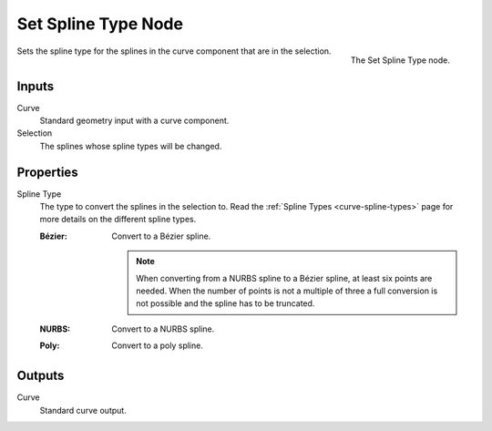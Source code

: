 .. index:: Geometry Nodes; Set Spline Type
.. _bpy.types.GeometryNodeCurveSplineType:

********************
Set Spline Type Node
********************

.. figure:: /images/node-types_GeometryNodeCurveSplineType.webp
   :align: right
   :alt: The Set Spline Type node.

   The Set Spline Type node.

Sets the spline type for the splines in the curve component that
are in the selection.


Inputs
======

Curve
   Standard geometry input with a curve component.

Selection
   The splines whose spline types will be changed.


Properties
==========

Spline Type
   The type to convert the splines in the selection to.
   Read the :ref:`Spline Types <curve-spline-types>` page for more details
   on the different spline types.

   :Bézier:
      Convert to a Bézier spline.

      .. note::

         When converting from a NURBS spline to a Bézier spline,
         at least six points are needed.
         When the number of points is not a multiple of three
         a full conversion is not possible and the spline has to be truncated.
   :NURBS:
      Convert to a NURBS spline.
   :Poly:
      Convert to a poly spline.


Outputs
=======

Curve
   Standard curve output.

